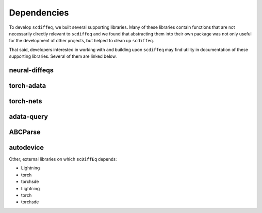 ============
Dependencies
============

.. title:: Dependencies


To develop ``scdiffeq``, we built several supporting libraries. Many of these
libraries contain functions that are not necessarily directly relevant to 
``scdiffeq`` and we found that abstracting them into their own package was not
only useful for the development of other projects, but helped to clean up ``scdiffeq``.

That said, developers interested in working with and building upon 
``scdiffeq`` may find utility in documentation of these supporting libraries.
Several of them are linked below.


neural-diffeqs
^^^^^^^^^^^^^^

.. button-link:: https://github.com/mvinyard/neural-diffeqs
    :color: secondary
    :shadow:
    :outline:
    :expand:
    
    :octicon:`mark-github;2em`
    
.. button-link:: https://neural-diffeqs.readthedocs.io/en/latest/
    :color: primary
    :shadow:
    :outline:
    
    :octicon:`unfold;2em;sd-text-info`


torch-adata
^^^^^^^^^^^

torch-nets
^^^^^^^^^^

adata-query
^^^^^^^^^^^

ABCParse
^^^^^^^^

autodevice
^^^^^^^^^^


Other, external libraries on which ``scDiffEq`` depends:

* Lightning
* torch
* torchsde

* Lightning
* torch
* torchsde
